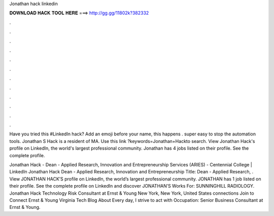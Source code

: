 Jonathan hack linkedin



𝐃𝐎𝐖𝐍𝐋𝐎𝐀𝐃 𝐇𝐀𝐂𝐊 𝐓𝐎𝐎𝐋 𝐇𝐄𝐑𝐄 ===> http://gg.gg/11802k?382332



.



.



.



.



.



.



.



.



.



.



.



.

Have you tried this #LinkedIn hack? Add an emoji before your name, this happens . super easy to stop the automation tools. Jonathan S Hack is a resident of MA. Use this link ?keywords=Jonathan+Hackto search. View Jonathan Hack's profile on LinkedIn, the world's largest professional community. Jonathan has 4 jobs listed on their profile. See the complete profile.

Jonathan Hack - Dean - Applied Research, Innovation and Entrepreneurship Services (ARIES) - Centennial College | LinkedIn Jonathan Hack Dean - Applied Research, Innovation and Entrepreneurship Title: Dean - Applied Research, . View JONATHAN HACK’S profile on LinkedIn, the world’s largest professional community. JONATHAN has 1 job listed on their profile. See the complete profile on LinkedIn and discover JONATHAN’S Works For: SUNNINGHILL RADIOLOGY. Jonathan Hack Technology Risk Consultant at Ernst & Young New York, New York, United States connections Join to Connect Ernst & Young Virginia Tech Blog About Every day, I strive to act with Occupation: Senior Business Consultant at Ernst & Young.
